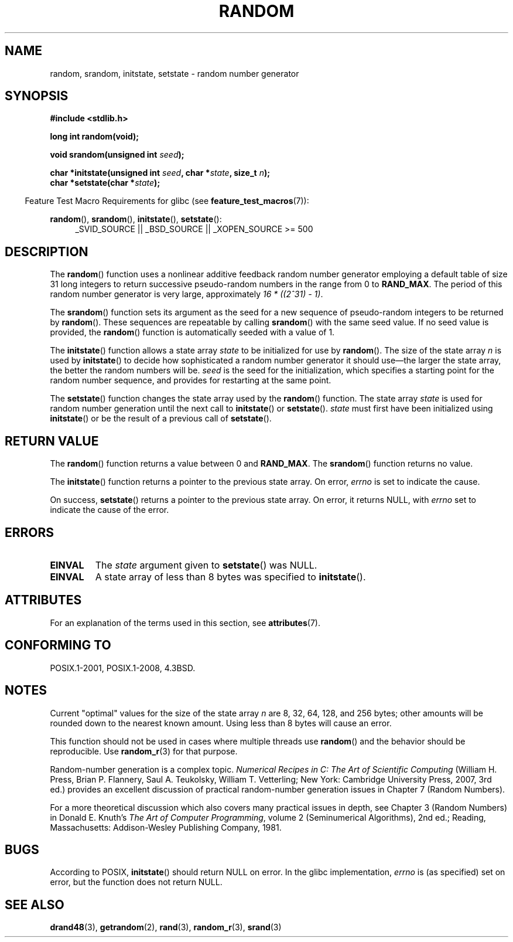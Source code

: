 .\" Copyright 1993 David Metcalfe (david@prism.demon.co.uk)
.\"
.\" %%%LICENSE_START(VERBATIM)
.\" Permission is granted to make and distribute verbatim copies of this
.\" manual provided the copyright notice and this permission notice are
.\" preserved on all copies.
.\"
.\" Permission is granted to copy and distribute modified versions of this
.\" manual under the conditions for verbatim copying, provided that the
.\" entire resulting derived work is distributed under the terms of a
.\" permission notice identical to this one.
.\"
.\" Since the Linux kernel and libraries are constantly changing, this
.\" manual page may be incorrect or out-of-date.  The author(s) assume no
.\" responsibility for errors or omissions, or for damages resulting from
.\" the use of the information contained herein.  The author(s) may not
.\" have taken the same level of care in the production of this manual,
.\" which is licensed free of charge, as they might when working
.\" professionally.
.\"
.\" Formatted or processed versions of this manual, if unaccompanied by
.\" the source, must acknowledge the copyright and authors of this work.
.\" %%%LICENSE_END
.\"
.\" References consulted:
.\"     Linux libc source code
.\"     Lewine's _POSIX Programmer's Guide_ (O'Reilly & Associates, 1991)
.\"     386BSD man pages
.\" Modified Sun Mar 28 00:25:51 1993, David Metcalfe
.\" Modified Sat Jul 24 18:13:39 1993 by Rik Faith (faith@cs.unc.edu)
.\" Modified Sun Aug 20 21:47:07 2000, aeb
.\"
.TH RANDOM 3  2015-08-08 "GNU" "Linux Programmer's Manual"
.SH NAME
random, srandom, initstate, setstate \- random number generator
.SH SYNOPSIS
.nf
.B #include <stdlib.h>
.sp
.B long int random(void);

.BI "void srandom(unsigned int " seed );

.BI "char *initstate(unsigned int " seed ", char *" state ", size_t " n );
.br
.BI "char *setstate(char *" state );
.fi
.sp
.in -4n
Feature Test Macro Requirements for glibc (see
.BR feature_test_macros (7)):
.in
.sp
.ad l
.BR random (),
.BR srandom (),
.BR initstate (),
.BR setstate ():
.RS 4
_SVID_SOURCE || _BSD_SOURCE || _XOPEN_SOURCE\ >=\ 500
.\"    || _XOPEN_SOURCE\ &&\ _XOPEN_SOURCE_EXTENDED
.RE
.ad
.SH DESCRIPTION
The
.BR random ()
function uses a nonlinear additive feedback random
number generator employing a default table of size 31 long integers to
return successive pseudo-random numbers in
the range from 0 to \fBRAND_MAX\fR.
The period of this random number generator is very large, approximately
.IR "16\ *\ ((2^31)\ \-\ 1)" .
.PP
The
.BR srandom ()
function sets its argument as the seed for a new
sequence of pseudo-random integers to be returned by
.BR random ().
These sequences are repeatable by calling
.BR srandom ()
with the same
seed value.
If no seed value is provided, the
.BR random ()
function
is automatically seeded with a value of 1.
.PP
The
.BR initstate ()
function allows a state array \fIstate\fP to
be initialized for use by
.BR random ().
The size of the state array
\fIn\fP is used by
.BR initstate ()
to decide how sophisticated a
random number generator it should use\(emthe larger the state array,
the better the random numbers will be.
\fIseed\fP is the seed for the
initialization, which specifies a starting point for the random number
sequence, and provides for restarting at the same point.
.PP
The
.BR setstate ()
function changes the state array used by the
.BR random ()
function.
The state array \fIstate\fP is used for
random number generation until the next call to
.BR initstate ()
or
.BR setstate ().
\fIstate\fP must first have been initialized
using
.BR initstate ()
or be the result of a previous call of
.BR setstate ().
.SH RETURN VALUE
The
.BR random ()
function returns a value between 0 and
.BR RAND_MAX .
The
.BR srandom ()
function returns no value.

The
.BR initstate ()
function returns a pointer to the previous state array.
On error,
.I errno
is set to indicate the cause.

On success,
.BR setstate ()
returns a pointer to the previous state array.
On error, it returns NULL, with
.I errno
set to indicate the cause of the error.
.SH ERRORS
.TP
.B EINVAL
The
.I state
argument given to
.BR setstate ()
was NULL.
.TP
.B EINVAL
A state array of less than 8 bytes was specified to
.BR initstate ().
.SH ATTRIBUTES
For an explanation of the terms used in this section, see
.BR attributes (7).
.TS
allbox;
lbw23 lb lb
l l l.
Interface	Attribute	Value
T{
.BR random (),
.BR srandom (),
.br
.BR initstate (),
.BR setstate ()
T}	Thread safety	MT-Safe
.TE
.SH CONFORMING TO
POSIX.1-2001, POSIX.1-2008, 4.3BSD.
.SH NOTES
Current "optimal" values for the size of the state array \fIn\fP are
8, 32, 64, 128, and 256 bytes; other amounts will be rounded down to
the nearest known amount.
Using less than 8 bytes will cause an
error.
.PP
This function should not be used in cases where multiple threads use
.BR random ()
and the behavior should be reproducible.
Use
.BR random_r (3)
for that purpose.
.PP
Random-number generation is a complex topic.
.I Numerical Recipes in C: The Art of Scientific Computing
(William H. Press, Brian P. Flannery, Saul A. Teukolsky, William
T. Vetterling; New York: Cambridge University Press, 2007, 3rd ed.)
provides an excellent discussion of practical random-number generation
issues in Chapter 7 (Random Numbers).
.PP
For a more theoretical discussion which also covers many practical issues
in depth, see Chapter 3 (Random Numbers) in Donald E. Knuth's
.IR "The Art of Computer Programming" ,
volume 2 (Seminumerical Algorithms), 2nd ed.; Reading, Massachusetts:
Addison-Wesley Publishing Company, 1981.
.SH BUGS
According to POSIX,
.BR initstate ()
should return NULL on error.
In the glibc implementation,
.I errno
is (as specified) set on error, but the function does not return NULL.
.\" http://sourceware.org/bugzilla/show_bug.cgi?id=15380
.SH SEE ALSO
.BR drand48 (3),
.BR getrandom (2),
.BR rand (3),
.BR random_r (3),
.BR srand (3)
